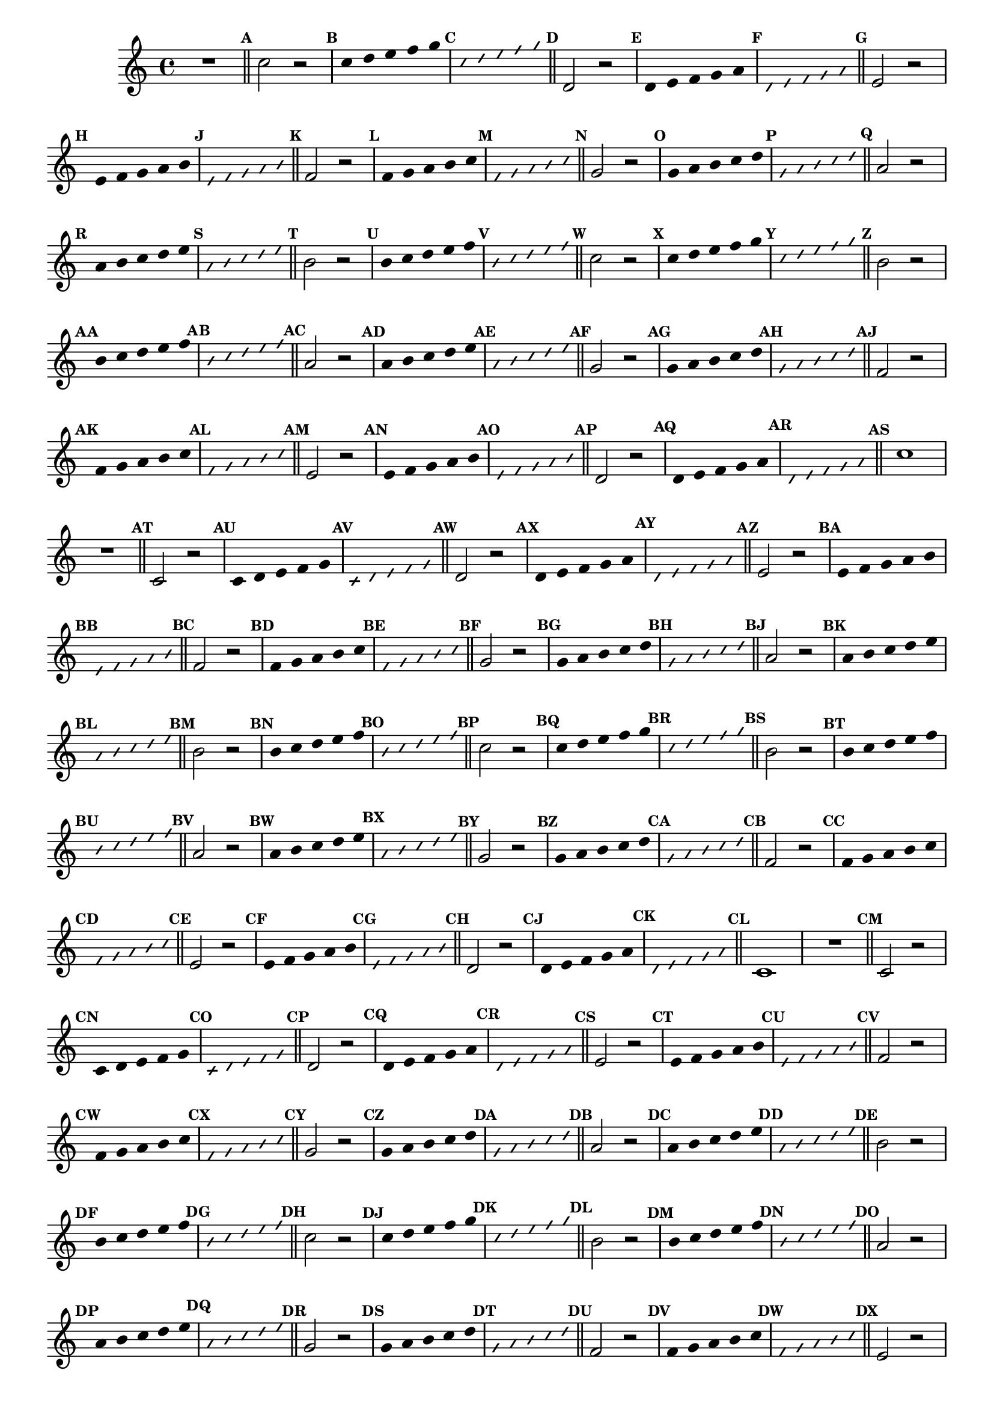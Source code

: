 %% -*- coding: utf-8 -*-
\version "2.16.0"

\relative c' {
  \override Staff.TimeSignature #'style = #'()
  \override Score.BarNumber #'transparent = ##t
  \override Score.RehearsalMark #'font-size = #-2
  \set Score.markFormatter = #format-mark-numbers
  \time 4/4 
  \key c \major


  %% CAVAQUINHO - BANJO
  \tag #'cv {
    R1
    \bar "||"
    \mark \default
    
    c'2 r
    \override Stem #'transparent = ##t
    \override Beam #'transparent = ##t
    \mark \default c4*4/5 d e f g
    \override NoteHead #'style = #'slash
    \override NoteHead #'font-size = #-6
    \mark \default c, d e f g
    \revert NoteHead #'style
    \revert Stem #'transparent 
    \revert Beam #'transparent
    \revert NoteHead #'font-size
    \bar "||"
    \mark \default

    d,2 r
    \override Stem #'transparent = ##t
    \override Beam #'transparent = ##t
    \mark \default d4*4/5 e f g a
    \override NoteHead #'style = #'slash
    \override NoteHead #'font-size = #-6
    \mark \default d, e f g a
    \revert NoteHead #'style
    \revert Stem #'transparent 
    \revert Beam #'transparent
    \revert NoteHead #'font-size
    \bar "||"
    \mark \default

    e2 r
    \override Stem #'transparent = ##t
    \override Beam #'transparent = ##t
    \mark \default e4*4/5 f g a b
    \override NoteHead #'style = #'slash
    \override NoteHead #'font-size = #-6
    \mark \default e, f g a b
    \revert NoteHead #'style
    \revert Stem #'transparent 
    \revert Beam #'transparent
    \revert NoteHead #'font-size
    \bar "||"
    \mark \default

    f2 r
    \override Stem #'transparent = ##t
    \override Beam #'transparent = ##t
    \mark \default f4*4/5 g a b c
    \override NoteHead #'style = #'slash
    \override NoteHead #'font-size = #-6
    \mark \default f, g a b c
    \revert NoteHead #'style
    \revert Stem #'transparent 
    \revert Beam #'transparent
    \revert NoteHead #'font-size
    \bar "||"
    \mark \default

    g2 r
    \override Stem #'transparent = ##t
    \override Beam #'transparent = ##t
    \mark \default g4*4/5 a b c d
    \override NoteHead #'style = #'slash
    \override NoteHead #'font-size = #-6
    \mark \default g, a b c d
    \revert NoteHead #'style
    \revert Stem #'transparent 
    \revert Beam #'transparent
    \revert NoteHead #'font-size
    \bar "||"
    \mark \default

    a2 r
    \override Stem #'transparent = ##t
    \override Beam #'transparent = ##t
    \mark \default a4*4/5 b c d e
    \override NoteHead #'style = #'slash
    \override NoteHead #'font-size = #-6
    \mark \default a, b c d e
    \revert NoteHead #'style
    \revert Stem #'transparent 
    \revert Beam #'transparent
    \revert NoteHead #'font-size
    \bar "||"
    \mark \default

    b2 r
    \override Stem #'transparent = ##t
    \override Beam #'transparent = ##t
    \mark \default b4*4/5 c d e f
    \override NoteHead #'style = #'slash
    \override NoteHead #'font-size = #-6
    \mark \default b, c d e f
    \revert NoteHead #'style
    \revert Stem #'transparent 
    \revert Beam #'transparent
    \revert NoteHead #'font-size
    \bar "||"
    \mark \default

    c2 r
    \override Stem #'transparent = ##t
    \override Beam #'transparent = ##t
    \mark \default c4*4/5 d e f g
    \override NoteHead #'style = #'slash
    \override NoteHead #'font-size = #-6
    \mark \default c, d e f g
    \revert NoteHead #'style
    \revert Stem #'transparent 
    \revert Beam #'transparent
    \revert NoteHead #'font-size
    \bar "||"
    \mark \default

    %% escala descendente
    b,2 r
    \override Stem #'transparent = ##t
    \override Beam #'transparent = ##t
    \mark \default b4*4/5 c d e f
    \override NoteHead #'style = #'slash
    \override NoteHead #'font-size = #-6
    \mark \default b, c d e f
    \revert NoteHead #'style
    \revert Stem #'transparent 
    \revert Beam #'transparent
    \revert NoteHead #'font-size
    \bar "||"
    \mark \default

    a,2 r
    \override Stem #'transparent = ##t
    \override Beam #'transparent = ##t
    \mark \default a4*4/5 b c d e
    \override NoteHead #'style = #'slash
    \override NoteHead #'font-size = #-6
    \mark \default a, b c d e
    \revert NoteHead #'style
    \revert Stem #'transparent 
    \revert Beam #'transparent
    \revert NoteHead #'font-size
    \bar "||"
    \mark \default


    g,2 r
    \override Stem #'transparent = ##t
    \override Beam #'transparent = ##t
    \mark \default g4*4/5 a b c d
    \override NoteHead #'style = #'slash
    \override NoteHead #'font-size = #-6
    \mark \default g, a b c d
    \revert NoteHead #'style
    \revert Stem #'transparent 
    \revert Beam #'transparent
    \revert NoteHead #'font-size
    \bar "||"
    \mark \default

    f,2 r
    \override Stem #'transparent = ##t
    \override Beam #'transparent = ##t
    \mark \default f4*4/5 g a b c
    \override NoteHead #'style = #'slash
    \override NoteHead #'font-size = #-6
    \mark \default f, g a b c
    \revert NoteHead #'style
    \revert Stem #'transparent 
    \revert Beam #'transparent
    \revert NoteHead #'font-size
    \bar "||"
    \mark \default


    e,2 r
    \override Stem #'transparent = ##t
    \override Beam #'transparent = ##t
    \mark \default e4*4/5 f g a b
    \override NoteHead #'style = #'slash
    \override NoteHead #'font-size = #-6
    \mark \default e, f g a b
    \revert NoteHead #'style
    \revert Stem #'transparent 
    \revert Beam #'transparent
    \revert NoteHead #'font-size
    \bar "||"
    \mark \default

    d,2 r
    \override Stem #'transparent = ##t
    \override Beam #'transparent = ##t
    \mark \default d4*4/5 e f g a
    \override NoteHead #'style = #'slash
    \override NoteHead #'font-size = #-6
    \mark \default d, e f g a
    \revert NoteHead #'style
    \revert Stem #'transparent 
    \revert Beam #'transparent
    \revert NoteHead #'font-size
    \bar "||"
    \mark \default

    c1
  }

  %% BANDOLIM
  \tag #'bd {
    R1
    \bar "||"
    \mark \default
    
    c,2 r
    \override Stem #'transparent = ##t
    \override Beam #'transparent = ##t
    \mark \default c4*4/5 d e f g
    \override NoteHead #'style = #'slash
    \override NoteHead #'font-size = #-6
    \mark \default c, d e f g
    \revert NoteHead #'style
    \revert Stem #'transparent 
    \revert Beam #'transparent
    \revert NoteHead #'font-size
    \bar "||"
    \mark \default

    d2 r
    \override Stem #'transparent = ##t
    \override Beam #'transparent = ##t
    \mark \default d4*4/5 e f g a
    \override NoteHead #'style = #'slash
    \override NoteHead #'font-size = #-6
    \mark \default d, e f g a
    \revert NoteHead #'style
    \revert Stem #'transparent 
    \revert Beam #'transparent
    \revert NoteHead #'font-size
    \bar "||"
    \mark \default

    e2 r
    \override Stem #'transparent = ##t
    \override Beam #'transparent = ##t
    \mark \default e4*4/5 f g a b
    \override NoteHead #'style = #'slash
    \override NoteHead #'font-size = #-6
    \mark \default e, f g a b
    \revert NoteHead #'style
    \revert Stem #'transparent 
    \revert Beam #'transparent
    \revert NoteHead #'font-size
    \bar "||"
    \mark \default

    f2 r
    \override Stem #'transparent = ##t
    \override Beam #'transparent = ##t
    \mark \default f4*4/5 g a b c
    \override NoteHead #'style = #'slash
    \override NoteHead #'font-size = #-6
    \mark \default f, g a b c
    \revert NoteHead #'style
    \revert Stem #'transparent 
    \revert Beam #'transparent
    \revert NoteHead #'font-size
    \bar "||"
    \mark \default

    g2 r
    \override Stem #'transparent = ##t
    \override Beam #'transparent = ##t
    \mark \default g4*4/5 a b c d
    \override NoteHead #'style = #'slash
    \override NoteHead #'font-size = #-6
    \mark \default g, a b c d
    \revert NoteHead #'style
    \revert Stem #'transparent 
    \revert Beam #'transparent
    \revert NoteHead #'font-size
    \bar "||"
    \mark \default

    a2 r
    \override Stem #'transparent = ##t
    \override Beam #'transparent = ##t
    \mark \default a4*4/5 b c d e
    \override NoteHead #'style = #'slash
    \override NoteHead #'font-size = #-6
    \mark \default a, b c d e
    \revert NoteHead #'style
    \revert Stem #'transparent 
    \revert Beam #'transparent
    \revert NoteHead #'font-size
    \bar "||"
    \mark \default

    b2 r
    \override Stem #'transparent = ##t
    \override Beam #'transparent = ##t
    \mark \default b4*4/5 c d e f
    \override NoteHead #'style = #'slash
    \override NoteHead #'font-size = #-6
    \mark \default b, c d e f
    \revert NoteHead #'style
    \revert Stem #'transparent 
    \revert Beam #'transparent
    \revert NoteHead #'font-size
    \bar "||"
    \mark \default

    c2 r
    \override Stem #'transparent = ##t
    \override Beam #'transparent = ##t
    \mark \default c4*4/5 d e f g
    \override NoteHead #'style = #'slash
    \override NoteHead #'font-size = #-6
    \mark \default c, d e f g
    \revert NoteHead #'style
    \revert Stem #'transparent 
    \revert Beam #'transparent
    \revert NoteHead #'font-size
    \bar "||"
    \mark \default

    %% escala descendente
    b,2 r
    \override Stem #'transparent = ##t
    \override Beam #'transparent = ##t
    \mark \default b4*4/5 c d e f
    \override NoteHead #'style = #'slash
    \override NoteHead #'font-size = #-6
    \mark \default b, c d e f
    \revert NoteHead #'style
    \revert Stem #'transparent 
    \revert Beam #'transparent
    \revert NoteHead #'font-size
    \bar "||"
    \mark \default

    a,2 r
    \override Stem #'transparent = ##t
    \override Beam #'transparent = ##t
    \mark \default a4*4/5 b c d e
    \override NoteHead #'style = #'slash
    \override NoteHead #'font-size = #-6
    \mark \default a, b c d e
    \revert NoteHead #'style
    \revert Stem #'transparent 
    \revert Beam #'transparent
    \revert NoteHead #'font-size
    \bar "||"
    \mark \default


    g,2 r
    \override Stem #'transparent = ##t
    \override Beam #'transparent = ##t
    \mark \default g4*4/5 a b c d
    \override NoteHead #'style = #'slash
    \override NoteHead #'font-size = #-6
    \mark \default g, a b c d
    \revert NoteHead #'style
    \revert Stem #'transparent 
    \revert Beam #'transparent
    \revert NoteHead #'font-size
    \bar "||"
    \mark \default

    f,2 r
    \override Stem #'transparent = ##t
    \override Beam #'transparent = ##t
    \mark \default f4*4/5 g a b c
    \override NoteHead #'style = #'slash
    \override NoteHead #'font-size = #-6
    \mark \default f, g a b c
    \revert NoteHead #'style
    \revert Stem #'transparent 
    \revert Beam #'transparent
    \revert NoteHead #'font-size
    \bar "||"
    \mark \default


    e,2 r
    \override Stem #'transparent = ##t
    \override Beam #'transparent = ##t
    \mark \default e4*4/5 f g a b
    \override NoteHead #'style = #'slash
    \override NoteHead #'font-size = #-6
    \mark \default e, f g a b
    \revert NoteHead #'style
    \revert Stem #'transparent 
    \revert Beam #'transparent
    \revert NoteHead #'font-size
    \bar "||"
    \mark \default

    d,2 r
    \override Stem #'transparent = ##t
    \override Beam #'transparent = ##t
    \mark \default d4*4/5 e f g a
    \override NoteHead #'style = #'slash
    \override NoteHead #'font-size = #-6
    \mark \default d, e f g a
    \revert NoteHead #'style
    \revert Stem #'transparent 
    \revert Beam #'transparent
    \revert NoteHead #'font-size
    \bar "||"
    \mark \default

    c,1
  }

  %% VIOLA
  \tag #'va {
    R1
    \bar "||"
    \mark \default
    
    c2 r
    \override Stem #'transparent = ##t
    \override Beam #'transparent = ##t
    \mark \default c4*4/5 d e f g
    \override NoteHead #'style = #'slash
    \override NoteHead #'font-size = #-6
    \mark \default c, d e f g
    \revert NoteHead #'style
    \revert Stem #'transparent 
    \revert Beam #'transparent
    \revert NoteHead #'font-size
    \bar "||"
    \mark \default

    d2 r
    \override Stem #'transparent = ##t
    \override Beam #'transparent = ##t
    \mark \default d4*4/5 e f g a
    \override NoteHead #'style = #'slash
    \override NoteHead #'font-size = #-6
    \mark \default d, e f g a
    \revert NoteHead #'style
    \revert Stem #'transparent 
    \revert Beam #'transparent
    \revert NoteHead #'font-size
    \bar "||"
    \mark \default

    e2 r
    \override Stem #'transparent = ##t
    \override Beam #'transparent = ##t
    \mark \default e4*4/5 f g a b
    \override NoteHead #'style = #'slash
    \override NoteHead #'font-size = #-6
    \mark \default e, f g a b
    \revert NoteHead #'style
    \revert Stem #'transparent 
    \revert Beam #'transparent
    \revert NoteHead #'font-size
    \bar "||"
    \mark \default

    f2 r
    \override Stem #'transparent = ##t
    \override Beam #'transparent = ##t
    \mark \default f4*4/5 g a b c
    \override NoteHead #'style = #'slash
    \override NoteHead #'font-size = #-6
    \mark \default f, g a b c
    \revert NoteHead #'style
    \revert Stem #'transparent 
    \revert Beam #'transparent
    \revert NoteHead #'font-size
    \bar "||"
    \mark \default

    g2 r
    \override Stem #'transparent = ##t
    \override Beam #'transparent = ##t
    \mark \default g4*4/5 a b c d
    \override NoteHead #'style = #'slash
    \override NoteHead #'font-size = #-6
    \mark \default g, a b c d
    \revert NoteHead #'style
    \revert Stem #'transparent 
    \revert Beam #'transparent
    \revert NoteHead #'font-size
    \bar "||"
    \mark \default

    a2 r
    \override Stem #'transparent = ##t
    \override Beam #'transparent = ##t
    \mark \default a4*4/5 b c d e
    \override NoteHead #'style = #'slash
    \override NoteHead #'font-size = #-6
    \mark \default a, b c d e
    \revert NoteHead #'style
    \revert Stem #'transparent 
    \revert Beam #'transparent
    \revert NoteHead #'font-size
    \bar "||"
    \mark \default

    b2 r
    \override Stem #'transparent = ##t
    \override Beam #'transparent = ##t
    \mark \default b4*4/5 c d e f
    \override NoteHead #'style = #'slash
    \override NoteHead #'font-size = #-6
    \mark \default b, c d e f
    \revert NoteHead #'style
    \revert Stem #'transparent 
    \revert Beam #'transparent
    \revert NoteHead #'font-size
    \bar "||"
    \mark \default

    c2 r
    \override Stem #'transparent = ##t
    \override Beam #'transparent = ##t
    \mark \default c4*4/5 d e f g
    \override NoteHead #'style = #'slash
    \override NoteHead #'font-size = #-6
    \mark \default c, d e f g
    \revert NoteHead #'style
    \revert Stem #'transparent 
    \revert Beam #'transparent
    \revert NoteHead #'font-size
    \bar "||"
    \mark \default

    %% escala descendente
    b,2 r
    \override Stem #'transparent = ##t
    \override Beam #'transparent = ##t
    \mark \default b4*4/5 c d e f
    \override NoteHead #'style = #'slash
    \override NoteHead #'font-size = #-6
    \mark \default b, c d e f
    \revert NoteHead #'style
    \revert Stem #'transparent 
    \revert Beam #'transparent
    \revert NoteHead #'font-size
    \bar "||"
    \mark \default

    a,2 r
    \override Stem #'transparent = ##t
    \override Beam #'transparent = ##t
    \mark \default a4*4/5 b c d e
    \override NoteHead #'style = #'slash
    \override NoteHead #'font-size = #-6
    \mark \default a, b c d e
    \revert NoteHead #'style
    \revert Stem #'transparent 
    \revert Beam #'transparent
    \revert NoteHead #'font-size
    \bar "||"
    \mark \default


    g,2 r
    \override Stem #'transparent = ##t
    \override Beam #'transparent = ##t
    \mark \default g4*4/5 a b c d
    \override NoteHead #'style = #'slash
    \override NoteHead #'font-size = #-6
    \mark \default g, a b c d
    \revert NoteHead #'style
    \revert Stem #'transparent 
    \revert Beam #'transparent
    \revert NoteHead #'font-size
    \bar "||"
    \mark \default

    f,2 r
    \override Stem #'transparent = ##t
    \override Beam #'transparent = ##t
    \mark \default f4*4/5 g a b c
    \override NoteHead #'style = #'slash
    \override NoteHead #'font-size = #-6
    \mark \default f, g a b c
    \revert NoteHead #'style
    \revert Stem #'transparent 
    \revert Beam #'transparent
    \revert NoteHead #'font-size
    \bar "||"
    \mark \default


    e,2 r
    \override Stem #'transparent = ##t
    \override Beam #'transparent = ##t
    \mark \default e4*4/5 f g a b
    \override NoteHead #'style = #'slash
    \override NoteHead #'font-size = #-6
    \mark \default e, f g a b
    \revert NoteHead #'style
    \revert Stem #'transparent 
    \revert Beam #'transparent
    \revert NoteHead #'font-size
    \bar "||"
    \mark \default

    d,2 r
    \override Stem #'transparent = ##t
    \override Beam #'transparent = ##t
    \mark \default d4*4/5 e f g a
    \override NoteHead #'style = #'slash
    \override NoteHead #'font-size = #-6
    \mark \default d, e f g a
    \revert NoteHead #'style
    \revert Stem #'transparent 
    \revert Beam #'transparent
    \revert NoteHead #'font-size
    \bar "||"
    \mark \default

    c,1
  }

  %% VIOLÃO TENOR
  \tag #'vt {
    \clef "G_8"
    R1
    \bar "||"
    \mark \default
    
    c,2 r
    \override Stem #'transparent = ##t
    \override Beam #'transparent = ##t
    \mark \default c4*4/5 d e f g
    \override NoteHead #'style = #'slash
    \override NoteHead #'font-size = #-6
    \mark \default c, d e f g
    \revert NoteHead #'style
    \revert Stem #'transparent 
    \revert Beam #'transparent
    \revert NoteHead #'font-size
    \bar "||"
    \mark \default

    d2 r
    \override Stem #'transparent = ##t
    \override Beam #'transparent = ##t
    \mark \default d4*4/5 e f g a
    \override NoteHead #'style = #'slash
    \override NoteHead #'font-size = #-6
    \mark \default d, e f g a
    \revert NoteHead #'style
    \revert Stem #'transparent 
    \revert Beam #'transparent
    \revert NoteHead #'font-size
    \bar "||"
    \mark \default

    e2 r
    \override Stem #'transparent = ##t
    \override Beam #'transparent = ##t
    \mark \default e4*4/5 f g a b
    \override NoteHead #'style = #'slash
    \override NoteHead #'font-size = #-6
    \mark \default e, f g a b
    \revert NoteHead #'style
    \revert Stem #'transparent 
    \revert Beam #'transparent
    \revert NoteHead #'font-size
    \bar "||"
    \mark \default

    f2 r
    \override Stem #'transparent = ##t
    \override Beam #'transparent = ##t
    \mark \default f4*4/5 g a b c
    \override NoteHead #'style = #'slash
    \override NoteHead #'font-size = #-6
    \mark \default f, g a b c
    \revert NoteHead #'style
    \revert Stem #'transparent 
    \revert Beam #'transparent
    \revert NoteHead #'font-size
    \bar "||"
    \mark \default

    g2 r
    \override Stem #'transparent = ##t
    \override Beam #'transparent = ##t
    \mark \default g4*4/5 a b c d
    \override NoteHead #'style = #'slash
    \override NoteHead #'font-size = #-6
    \mark \default g, a b c d
    \revert NoteHead #'style
    \revert Stem #'transparent 
    \revert Beam #'transparent
    \revert NoteHead #'font-size
    \bar "||"
    \mark \default

    a2 r
    \override Stem #'transparent = ##t
    \override Beam #'transparent = ##t
    \mark \default a4*4/5 b c d e
    \override NoteHead #'style = #'slash
    \override NoteHead #'font-size = #-6
    \mark \default a, b c d e
    \revert NoteHead #'style
    \revert Stem #'transparent 
    \revert Beam #'transparent
    \revert NoteHead #'font-size
    \bar "||"
    \mark \default

    b2 r
    \override Stem #'transparent = ##t
    \override Beam #'transparent = ##t
    \mark \default b4*4/5 c d e f
    \override NoteHead #'style = #'slash
    \override NoteHead #'font-size = #-6
    \mark \default b, c d e f
    \revert NoteHead #'style
    \revert Stem #'transparent 
    \revert Beam #'transparent
    \revert NoteHead #'font-size
    \bar "||"
    \mark \default

    c2 r
    \override Stem #'transparent = ##t
    \override Beam #'transparent = ##t
    \mark \default c4*4/5 d e f g
    \override NoteHead #'style = #'slash
    \override NoteHead #'font-size = #-6
    \mark \default c, d e f g
    \revert NoteHead #'style
    \revert Stem #'transparent 
    \revert Beam #'transparent
    \revert NoteHead #'font-size
    \bar "||"
    \mark \default

    %% escala descendente
    b,2 r
    \override Stem #'transparent = ##t
    \override Beam #'transparent = ##t
    \mark \default b4*4/5 c d e f
    \override NoteHead #'style = #'slash
    \override NoteHead #'font-size = #-6
    \mark \default b, c d e f
    \revert NoteHead #'style
    \revert Stem #'transparent 
    \revert Beam #'transparent
    \revert NoteHead #'font-size
    \bar "||"
    \mark \default

    a,2 r
    \override Stem #'transparent = ##t
    \override Beam #'transparent = ##t
    \mark \default a4*4/5 b c d e
    \override NoteHead #'style = #'slash
    \override NoteHead #'font-size = #-6
    \mark \default a, b c d e
    \revert NoteHead #'style
    \revert Stem #'transparent 
    \revert Beam #'transparent
    \revert NoteHead #'font-size
    \bar "||"
    \mark \default


    g,2 r
    \override Stem #'transparent = ##t
    \override Beam #'transparent = ##t
    \mark \default g4*4/5 a b c d
    \override NoteHead #'style = #'slash
    \override NoteHead #'font-size = #-6
    \mark \default g, a b c d
    \revert NoteHead #'style
    \revert Stem #'transparent 
    \revert Beam #'transparent
    \revert NoteHead #'font-size
    \bar "||"
    \mark \default

    f,2 r
    \override Stem #'transparent = ##t
    \override Beam #'transparent = ##t
    \mark \default f4*4/5 g a b c
    \override NoteHead #'style = #'slash
    \override NoteHead #'font-size = #-6
    \mark \default f, g a b c
    \revert NoteHead #'style
    \revert Stem #'transparent 
    \revert Beam #'transparent
    \revert NoteHead #'font-size
    \bar "||"
    \mark \default


    e,2 r
    \override Stem #'transparent = ##t
    \override Beam #'transparent = ##t
    \mark \default e4*4/5 f g a b
    \override NoteHead #'style = #'slash
    \override NoteHead #'font-size = #-6
    \mark \default e, f g a b
    \revert NoteHead #'style
    \revert Stem #'transparent 
    \revert Beam #'transparent
    \revert NoteHead #'font-size
    \bar "||"
    \mark \default

    d,2 r
    \override Stem #'transparent = ##t
    \override Beam #'transparent = ##t
    \mark \default d4*4/5 e f g a
    \override NoteHead #'style = #'slash
    \override NoteHead #'font-size = #-6
    \mark \default d, e f g a
    \revert NoteHead #'style
    \revert Stem #'transparent 
    \revert Beam #'transparent
    \revert NoteHead #'font-size
    \bar "||"
    \mark \default

    c,1
  }

  %% VIOLÃO
  \tag #'vi {
    \clef "G_8"
    R1
    \bar "||"
    \mark \default
    
    c2 r
    \override Stem #'transparent = ##t
    \override Beam #'transparent = ##t
    \mark \default c4*4/5 d e f g
    \override NoteHead #'style = #'slash
    \override NoteHead #'font-size = #-6
    \mark \default c, d e f g
    \revert NoteHead #'style
    \revert Stem #'transparent 
    \revert Beam #'transparent
    \revert NoteHead #'font-size
    \bar "||"
    \mark \default

    d2 r
    \override Stem #'transparent = ##t
    \override Beam #'transparent = ##t
    \mark \default d4*4/5 e f g a
    \override NoteHead #'style = #'slash
    \override NoteHead #'font-size = #-6
    \mark \default d, e f g a
    \revert NoteHead #'style
    \revert Stem #'transparent 
    \revert Beam #'transparent
    \revert NoteHead #'font-size
    \bar "||"
    \mark \default

    e2 r
    \override Stem #'transparent = ##t
    \override Beam #'transparent = ##t
    \mark \default e4*4/5 f g a b
    \override NoteHead #'style = #'slash
    \override NoteHead #'font-size = #-6
    \mark \default e, f g a b
    \revert NoteHead #'style
    \revert Stem #'transparent 
    \revert Beam #'transparent
    \revert NoteHead #'font-size
    \bar "||"
    \mark \default

    f2 r
    \override Stem #'transparent = ##t
    \override Beam #'transparent = ##t
    \mark \default f4*4/5 g a b c
    \override NoteHead #'style = #'slash
    \override NoteHead #'font-size = #-6
    \mark \default f, g a b c
    \revert NoteHead #'style
    \revert Stem #'transparent 
    \revert Beam #'transparent
    \revert NoteHead #'font-size
    \bar "||"
    \mark \default

    g2 r
    \override Stem #'transparent = ##t
    \override Beam #'transparent = ##t
    \mark \default g4*4/5 a b c d
    \override NoteHead #'style = #'slash
    \override NoteHead #'font-size = #-6
    \mark \default g, a b c d
    \revert NoteHead #'style
    \revert Stem #'transparent 
    \revert Beam #'transparent
    \revert NoteHead #'font-size
    \bar "||"
    \mark \default

    a2 r
    \override Stem #'transparent = ##t
    \override Beam #'transparent = ##t
    \mark \default a4*4/5 b c d e
    \override NoteHead #'style = #'slash
    \override NoteHead #'font-size = #-6
    \mark \default a, b c d e
    \revert NoteHead #'style
    \revert Stem #'transparent 
    \revert Beam #'transparent
    \revert NoteHead #'font-size
    \bar "||"
    \mark \default

    b2 r
    \override Stem #'transparent = ##t
    \override Beam #'transparent = ##t
    \mark \default b4*4/5 c d e f
    \override NoteHead #'style = #'slash
    \override NoteHead #'font-size = #-6
    \mark \default b, c d e f
    \revert NoteHead #'style
    \revert Stem #'transparent 
    \revert Beam #'transparent
    \revert NoteHead #'font-size
    \bar "||"
    \mark \default

    c2 r
    \override Stem #'transparent = ##t
    \override Beam #'transparent = ##t
    \mark \default c4*4/5 d e f g
    \override NoteHead #'style = #'slash
    \override NoteHead #'font-size = #-6
    \mark \default c, d e f g
    \revert NoteHead #'style
    \revert Stem #'transparent 
    \revert Beam #'transparent
    \revert NoteHead #'font-size
    \bar "||"
    \mark \default

    %% escala descendente
    b,2 r
    \override Stem #'transparent = ##t
    \override Beam #'transparent = ##t
    \mark \default b4*4/5 c d e f
    \override NoteHead #'style = #'slash
    \override NoteHead #'font-size = #-6
    \mark \default b, c d e f
    \revert NoteHead #'style
    \revert Stem #'transparent 
    \revert Beam #'transparent
    \revert NoteHead #'font-size
    \bar "||"
    \mark \default

    a,2 r
    \override Stem #'transparent = ##t
    \override Beam #'transparent = ##t
    \mark \default a4*4/5 b c d e
    \override NoteHead #'style = #'slash
    \override NoteHead #'font-size = #-6
    \mark \default a, b c d e
    \revert NoteHead #'style
    \revert Stem #'transparent 
    \revert Beam #'transparent
    \revert NoteHead #'font-size
    \bar "||"
    \mark \default


    g,2 r
    \override Stem #'transparent = ##t
    \override Beam #'transparent = ##t
    \mark \default g4*4/5 a b c d
    \override NoteHead #'style = #'slash
    \override NoteHead #'font-size = #-6
    \mark \default g, a b c d
    \revert NoteHead #'style
    \revert Stem #'transparent 
    \revert Beam #'transparent
    \revert NoteHead #'font-size
    \bar "||"
    \mark \default

    f,2 r
    \override Stem #'transparent = ##t
    \override Beam #'transparent = ##t
    \mark \default f4*4/5 g a b c
    \override NoteHead #'style = #'slash
    \override NoteHead #'font-size = #-6
    \mark \default f, g a b c
    \revert NoteHead #'style
    \revert Stem #'transparent 
    \revert Beam #'transparent
    \revert NoteHead #'font-size
    \bar "||"
    \mark \default


    e,2 r
    \override Stem #'transparent = ##t
    \override Beam #'transparent = ##t
    \mark \default e4*4/5 f g a b
    \override NoteHead #'style = #'slash
    \override NoteHead #'font-size = #-6
    \mark \default e, f g a b
    \revert NoteHead #'style
    \revert Stem #'transparent 
    \revert Beam #'transparent
    \revert NoteHead #'font-size
    \bar "||"
    \mark \default

    d,2 r
    \override Stem #'transparent = ##t
    \override Beam #'transparent = ##t
    \mark \default d4*4/5 e f g a
    \override NoteHead #'style = #'slash
    \override NoteHead #'font-size = #-6
    \mark \default d, e f g a
    \revert NoteHead #'style
    \revert Stem #'transparent 
    \revert Beam #'transparent
    \revert NoteHead #'font-size
    \bar "||"
    \mark \default

    c,1
  }

  %% BAIXO - BAIXOLÃO
  \tag #'bx {
    \clef bass
    R1
    \bar "||"
    \mark \default
    
    c2 r
    \override Stem #'transparent = ##t
    \override Beam #'transparent = ##t
    \mark \default c4*4/5 d e f g
    \override NoteHead #'style = #'slash
    \override NoteHead #'font-size = #-6
    \mark \default c, d e f g
    \revert NoteHead #'style
    \revert Stem #'transparent 
    \revert Beam #'transparent
    \revert NoteHead #'font-size
    \bar "||"
    \mark \default

    d2 r
    \override Stem #'transparent = ##t
    \override Beam #'transparent = ##t
    \mark \default d4*4/5 e f g a
    \override NoteHead #'style = #'slash
    \override NoteHead #'font-size = #-6
    \mark \default d, e f g a
    \revert NoteHead #'style
    \revert Stem #'transparent 
    \revert Beam #'transparent
    \revert NoteHead #'font-size
    \bar "||"
    \mark \default

    e,2 r
    \override Stem #'transparent = ##t
    \override Beam #'transparent = ##t
    \mark \default e4*4/5 f g a b
    \override NoteHead #'style = #'slash
    \override NoteHead #'font-size = #-6
    \mark \default e, f g a b
    \revert NoteHead #'style
    \revert Stem #'transparent 
    \revert Beam #'transparent
    \revert NoteHead #'font-size
    \bar "||"
    \mark \default

    f2 r
    \override Stem #'transparent = ##t
    \override Beam #'transparent = ##t
    \mark \default f4*4/5 g a b c
    \override NoteHead #'style = #'slash
    \override NoteHead #'font-size = #-6
    \mark \default f, g a b c
    \revert NoteHead #'style
    \revert Stem #'transparent 
    \revert Beam #'transparent
    \revert NoteHead #'font-size
    \bar "||"
    \mark \default

    g2 r
    \override Stem #'transparent = ##t
    \override Beam #'transparent = ##t
    \mark \default g4*4/5 a b c d
    \override NoteHead #'style = #'slash
    \override NoteHead #'font-size = #-6
    \mark \default g, a b c d
    \revert NoteHead #'style
    \revert Stem #'transparent 
    \revert Beam #'transparent
    \revert NoteHead #'font-size
    \bar "||"
    \mark \default

    a2 r
    \override Stem #'transparent = ##t
    \override Beam #'transparent = ##t
    \mark \default a4*4/5 b c d e
    \override NoteHead #'style = #'slash
    \override NoteHead #'font-size = #-6
    \mark \default a, b c d e
    \revert NoteHead #'style
    \revert Stem #'transparent 
    \revert Beam #'transparent
    \revert NoteHead #'font-size
    \bar "||"
    \mark \default

    b2 r
    \override Stem #'transparent = ##t
    \override Beam #'transparent = ##t
    \mark \default b4*4/5 c d e f
    \override NoteHead #'style = #'slash
    \override NoteHead #'font-size = #-6
    \mark \default b, c d e f
    \revert NoteHead #'style
    \revert Stem #'transparent 
    \revert Beam #'transparent
    \revert NoteHead #'font-size
    \bar "||"
    \mark \default

    c2 r
    \override Stem #'transparent = ##t
    \override Beam #'transparent = ##t
    \mark \default c4*4/5 d e f g
    \override NoteHead #'style = #'slash
    \override NoteHead #'font-size = #-6
    \mark \default c, d e f g
    \revert NoteHead #'style
    \revert Stem #'transparent 
    \revert Beam #'transparent
    \revert NoteHead #'font-size
    \bar "||"
    \mark \default

    %% escala descendente
    b,2 r
    \override Stem #'transparent = ##t
    \override Beam #'transparent = ##t
    \mark \default b4*4/5 c d e f
    \override NoteHead #'style = #'slash
    \override NoteHead #'font-size = #-6
    \mark \default b, c d e f
    \revert NoteHead #'style
    \revert Stem #'transparent 
    \revert Beam #'transparent
    \revert NoteHead #'font-size
    \bar "||"
    \mark \default

    a,2 r
    \override Stem #'transparent = ##t
    \override Beam #'transparent = ##t
    \mark \default a4*4/5 b c d e
    \override NoteHead #'style = #'slash
    \override NoteHead #'font-size = #-6
    \mark \default a, b c d e
    \revert NoteHead #'style
    \revert Stem #'transparent 
    \revert Beam #'transparent
    \revert NoteHead #'font-size
    \bar "||"
    \mark \default


    g,2 r
    \override Stem #'transparent = ##t
    \override Beam #'transparent = ##t
    \mark \default g4*4/5 a b c d
    \override NoteHead #'style = #'slash
    \override NoteHead #'font-size = #-6
    \mark \default g, a b c d
    \revert NoteHead #'style
    \revert Stem #'transparent 
    \revert Beam #'transparent
    \revert NoteHead #'font-size
    \bar "||"
    \mark \default

    f,2 r
    \override Stem #'transparent = ##t
    \override Beam #'transparent = ##t
    \mark \default f4*4/5 g a b c
    \override NoteHead #'style = #'slash
    \override NoteHead #'font-size = #-6
    \mark \default f, g a b c
    \revert NoteHead #'style
    \revert Stem #'transparent 
    \revert Beam #'transparent
    \revert NoteHead #'font-size
    \bar "||"
    \mark \default


    e,2 r
    \override Stem #'transparent = ##t
    \override Beam #'transparent = ##t
    \mark \default e4*4/5 f g a b
    \override NoteHead #'style = #'slash
    \override NoteHead #'font-size = #-6
    \mark \default e, f g a b
    \revert NoteHead #'style
    \revert Stem #'transparent 
    \revert Beam #'transparent
    \revert NoteHead #'font-size
    \bar "||"
    \mark \default

    d2 r
    \override Stem #'transparent = ##t
    \override Beam #'transparent = ##t
    \mark \default d4*4/5 e f g a
    \override NoteHead #'style = #'slash
    \override NoteHead #'font-size = #-6
    \mark \default d, e f g a
    \revert NoteHead #'style
    \revert Stem #'transparent 
    \revert Beam #'transparent
    \revert NoteHead #'font-size
    \bar "||"
    \mark \default

    c,1
  }

  %% END DOCUMENT
  \bar "|."
}
